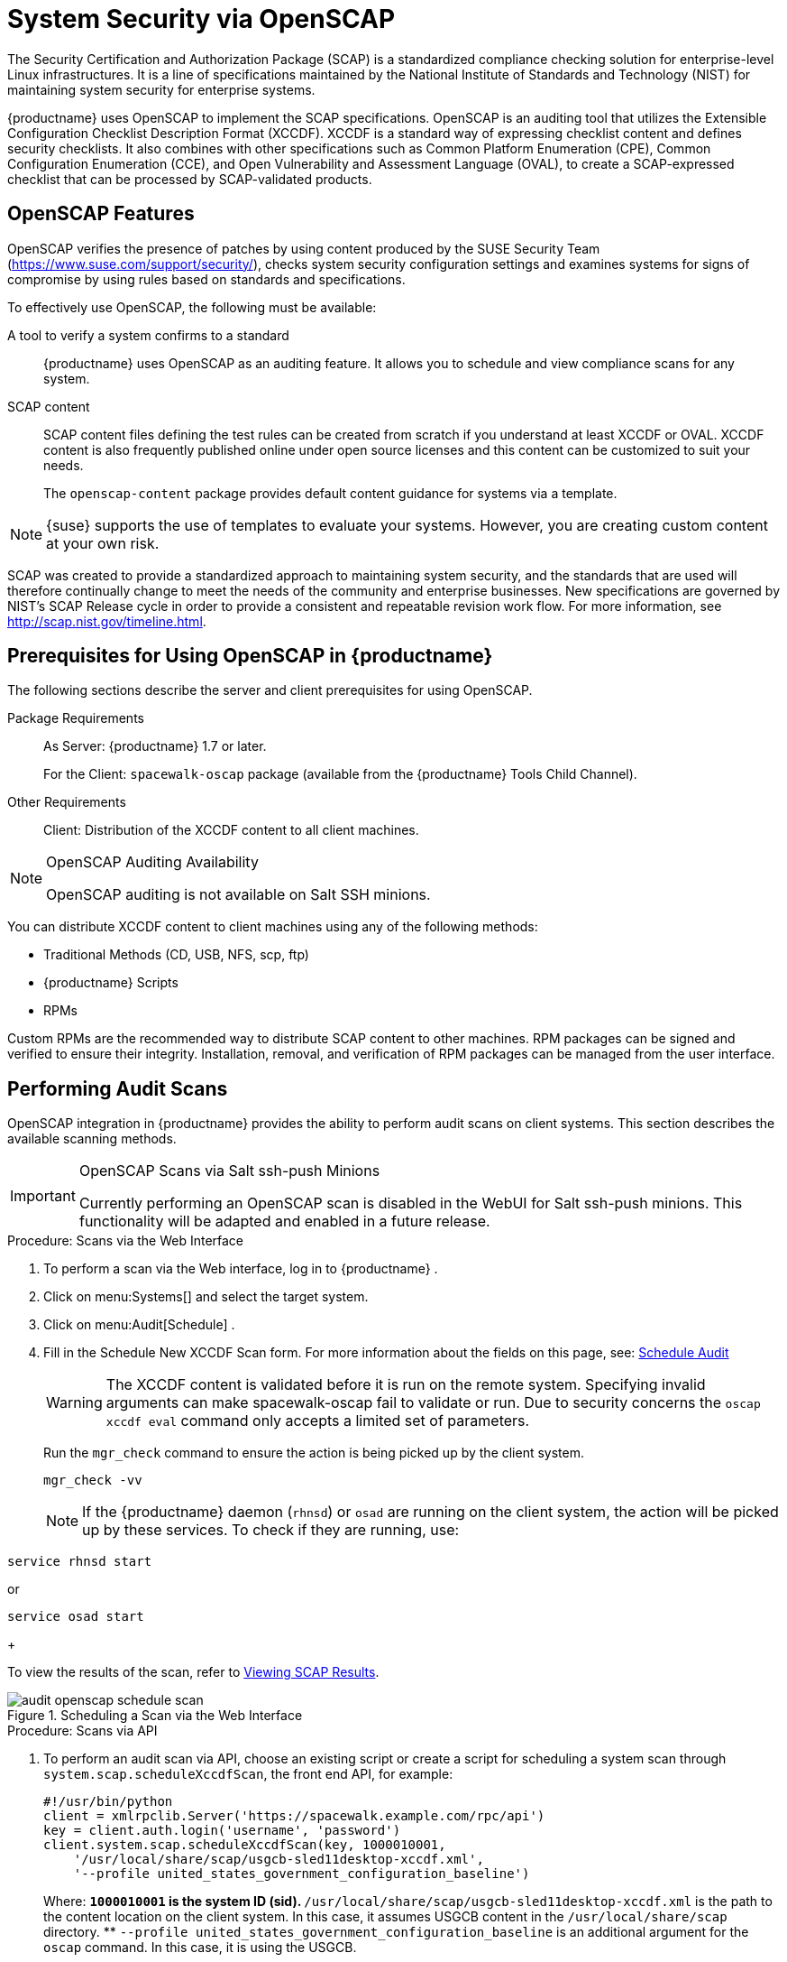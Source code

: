 [[ch-openscap]]
= System Security via OpenSCAP

The Security Certification and Authorization Package (SCAP) is a standardized compliance checking solution for enterprise-level Linux infrastructures.
It is a line of specifications maintained by the National Institute of Standards and Technology (NIST) for maintaining system security for enterprise systems.

{productname} uses OpenSCAP to implement the SCAP specifications.
OpenSCAP is an auditing tool that utilizes the Extensible Configuration Checklist Description Format (XCCDF). XCCDF is a standard way of expressing checklist content and defines security checklists.
It also combines with other specifications such as Common Platform Enumeration (CPE), Common Configuration Enumeration (CCE), and Open Vulnerability and Assessment Language (OVAL), to create a SCAP-expressed checklist that can be processed by SCAP-validated products.

[[s1-openscap-features]]
== OpenSCAP Features


OpenSCAP verifies the presence of patches by using content produced by the SUSE Security Team (https://www.suse.com/support/security/), checks system security configuration settings and examines systems for signs of compromise by using rules based on standards and specifications.

To effectively use OpenSCAP, the following must be available:

A tool to verify a system confirms to a standard::
{productname} uses OpenSCAP as an auditing feature.
It allows you to schedule and view compliance scans for any system.

SCAP content::
SCAP content files defining the test rules can be created from scratch if you understand at least XCCDF or OVAL.
XCCDF content is also frequently published online under open source licenses and this content can be customized to suit your needs.
+
The [systemitem]``openscap-content``
package provides default content guidance for systems via a template.


[NOTE]
====
{suse}
supports the use of templates to evaluate your systems.
However, you are creating custom content at your own risk.
====
ifdef::showremarks[]
#
 ke 2013-08-28: Do we have SCAP content providers? Such as: The United States Government
   Configuration Baseline (USGCB) for RHEL5 Desktop or Community-provided content (openscap-content
   package)? For more info, see
   https://access.redhat.com/site/documentation/en-US/Red_Hat_Network_Satellite/5.5/html/User_Guide/chap-Red_Hat_Network_Satellite-User_Guide-OpenSCAP.html #
endif::showremarks[]


SCAP was created to provide a standardized approach to maintaining system security, and the standards that are used will therefore continually change to meet the needs of the community and enterprise businesses.
New specifications are governed by NIST's SCAP Release cycle in order to provide a consistent and repeatable revision work flow.
For more information, see http://scap.nist.gov/timeline.html.

[[s1-openscap-suma-prerq]]
== Prerequisites for Using OpenSCAP in {productname}


The following sections describe the server and client prerequisites for using OpenSCAP.

Package Requirements::
As Server: {productname}
1.7 or later.
+
For the Client: [systemitem]``spacewalk-oscap`` package (available from the {productname} Tools Child Channel).

Other Requirements::
Client: Distribution of the XCCDF content to all client machines.


.OpenSCAP Auditing Availability
[NOTE]
====
OpenSCAP auditing is not available on Salt SSH minions.
====


You can distribute XCCDF content to client machines using any of the following methods:

* Traditional Methods (CD, USB, NFS, scp, ftp)
* {productname} Scripts
* RPMs


Custom RPMs are the recommended way to distribute SCAP content to other machines.
RPM packages can be signed and verified to ensure their integrity.
Installation, removal, and verification of RPM packages can be managed from the user interface.

[[s2-openscap-suma-audit-scans]]
== Performing Audit Scans


OpenSCAP integration in {productname} provides the ability to perform audit scans on client systems.
This section describes the available scanning methods.

.OpenSCAP Scans via Salt ssh-push Minions
[IMPORTANT]
====
Currently performing an OpenSCAP scan is disabled in the WebUI for Salt ssh-push minions.
This functionality will be adapted and enabled in a future release.
====

[[pro-os-suma-audit-scans-webui]]
.Procedure: Scans via the Web Interface
. To perform a scan via the Web interface, log in to {productname} .
. Click on menu:Systems[] and select the target system.
. Click on menu:Audit[Schedule] .
. Fill in the Schedule New XCCDF Scan form. For more information about the fields on this page, see:
xref:reference:audit/system-details-audit.adoc#sm-audit-schedule[Schedule Audit]
+
WARNING: The XCCDF content is validated before it is run on the remote system.
Specifying invalid arguments can make spacewalk-oscap fail to validate or run.
Due to security concerns the [command]``oscap xccdf eval`` command only accepts a limited set of parameters.
+


+
Run the [command]``mgr_check`` command to ensure the action is being picked up by the client system.
+

----
mgr_check -vv
----
+
NOTE: If the {productname} daemon ([command]``rhnsd``) or [command]``osad`` are running on the client system, the action will be picked up by these services.
To check if they are running, use:

----
service rhnsd start
----

or

----
service osad start
----
+



To view the results of the scan, refer to <<s2-openscap-suma-audit-scans_view>>.

.Scheduling a Scan via the Web Interface

image::audit_openscap_schedule_scan.png[scaledwidth=80%]


.Procedure: Scans via API
. To perform an audit scan via API, choose an existing script or create a script for scheduling a system scan through ``system.scap.scheduleXccdfScan``, the front end API, for example:
+

----
#!/usr/bin/python
client = xmlrpclib.Server('https://spacewalk.example.com/rpc/api')
key = client.auth.login('username', 'password')
client.system.scap.scheduleXccdfScan(key, 1000010001,
    '/usr/local/share/scap/usgcb-sled11desktop-xccdf.xml',
    '--profile united_states_government_configuration_baseline')
----
+
Where:
** `1000010001` is the system ID (sid).
** [path]``/usr/local/share/scap/usgcb-sled11desktop-xccdf.xml`` is the path to the content location on the client system. In this case, it assumes USGCB content in the [path]``/usr/local/share/scap`` directory.
** [option]``--profile united_states_government_configuration_baseline`` is an additional argument for the [command]``oscap`` command. In this case, it is using the USGCB.
. Run the script on the command-line interface of any system. The system needs the appropriate Python and XML-RPC libraries installed.
. Run the [command]``mgr_check`` command to ensure that the action is being picked up by the client system.
+

----
mgr_check -vv
----
+
If the {productname} daemon ([command]``rhnsd``) or [command]``osad`` are running on the client system, the action will be picked up by these services.
To check if they are running, use:
+

----
service rhnsd start
----
+
or
+

----
service osad start
----


.Enabling Upload of Detailed SCAP Files
[NOTE]
====
To make sure detailed information about the scan will be available, activate the upload of detailed SCAP files on the clients to be evaluated.
On the menu:Admin[]
 page, click on menu:Organization[]
 and select one.
Click on the menu:Configuration[]
 tab and check menu:Enable Upload Of Detailed SCAP Files[]
.
This feature generates an additional HTML version when you run a scan.
The results will show an extra line like: ``Detailed Results: xccdf-report.html xccdf-results.xml
     scap-yast2sec-oval.xml.result.xml``.
====

[[s2-openscap-suma-audit-scans_view]]
== Viewing SCAP Results


There are three methods of viewing the results of finished scans:

* Via the Web interface. Once the scan has finished, the results should show up on the menu:Audit[] tab of a specific system. This page is discussed in <<s2-openscap-suma-pages>>.
* Via the API functions in handler ``system.scap``.
* Via the [command]``spacewalk-report`` command as follows:
+

----
spacewalk-report system-history-scap
spacewalk-report scap-scan
spacewalk-report scap-scan-results
----


[[s2-openscap-suma-pages]]
== OpenSCAP {productname} Web Interface


The following sections describe the tabs in the {productname} {webui} that provide access to OpenSCAP and its features.

=== OpenSCAP Scans Page


Click the menu:Audit[]
 tab on the top navigation bar, then OpenSCAP on the left.
Here you can view, search for, and compare completed OpenSCAP scans.
